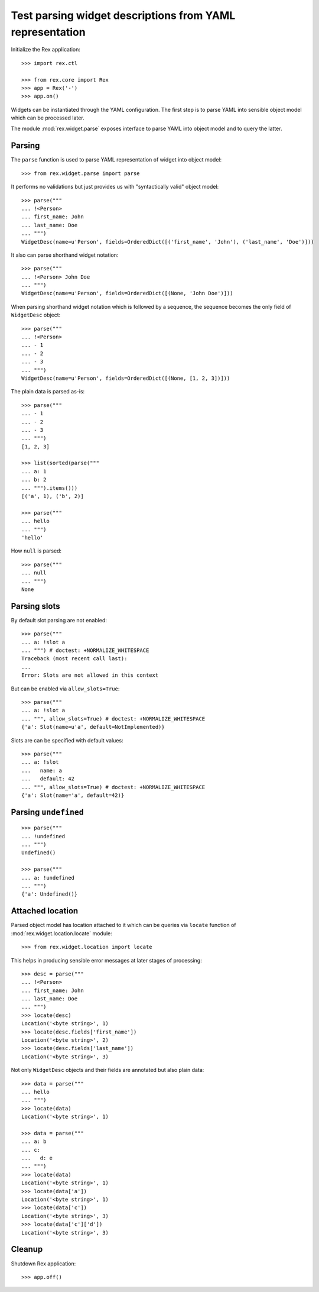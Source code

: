 Test parsing widget descriptions from YAML representation
=========================================================

Initialize the Rex application::

    >>> import rex.ctl

    >>> from rex.core import Rex
    >>> app = Rex('-')
    >>> app.on()

Widgets can be instantiated through the YAML configuration. The first step is to
parse YAML into sensible object model which can be processed later.

The module :mod:`rex.widget.parse` exposes interface to parse YAML into object
model and to query the latter.

Parsing
-------

The ``parse`` function is used to parse YAML representation of widget into
object model::

    >>> from rex.widget.parse import parse

It performs no validations but just provides us with "syntactically valid"
object model::

    >>> parse("""
    ... !<Person>
    ... first_name: John
    ... last_name: Doe
    ... """)
    WidgetDesc(name=u'Person', fields=OrderedDict([('first_name', 'John'), ('last_name', 'Doe')]))

It also can parse shorthand widget notation::

    >>> parse("""
    ... !<Person> John Doe
    ... """)
    WidgetDesc(name=u'Person', fields=OrderedDict([(None, 'John Doe')]))

When parsing shorthand widget notation which is followed by a sequence, the
sequence becomes the only field of ``WidgetDesc`` object::

    >>> parse("""
    ... !<Person>
    ... - 1
    ... - 2
    ... - 3
    ... """)
    WidgetDesc(name=u'Person', fields=OrderedDict([(None, [1, 2, 3])]))

The plain data is parsed as-is::

    >>> parse("""
    ... - 1
    ... - 2
    ... - 3
    ... """)
    [1, 2, 3]

    >>> list(sorted(parse("""
    ... a: 1
    ... b: 2
    ... """).items()))
    [('a', 1), ('b', 2)]

    >>> parse("""
    ... hello
    ... """)
    'hello'

How ``null`` is parsed::

    >>> parse("""
    ... null
    ... """)
    None

Parsing slots
-------------

By default slot parsing are not enabled::

    >>> parse("""
    ... a: !slot a
    ... """) # doctest: +NORMALIZE_WHITESPACE
    Traceback (most recent call last):
    ...
    Error: Slots are not allowed in this context

But can be enabled via ``allow_slots=True``::

    >>> parse("""
    ... a: !slot a
    ... """, allow_slots=True) # doctest: +NORMALIZE_WHITESPACE
    {'a': Slot(name=u'a', default=NotImplemented)}
    
Slots are can be specified with default values::

    >>> parse("""
    ... a: !slot
    ...   name: a
    ...   default: 42
    ... """, allow_slots=True) # doctest: +NORMALIZE_WHITESPACE
    {'a': Slot(name='a', default=42)}

Parsing ``undefined``
---------------------

::

    >>> parse("""
    ... !undefined
    ... """)
    Undefined()

    >>> parse("""
    ... a: !undefined
    ... """)
    {'a': Undefined()}
      

Attached location
-----------------

Parsed object model has location attached to it which can be queries via
``locate`` function of :mod:`rex.widget.location.locate` module::

    >>> from rex.widget.location import locate

This helps in producing sensible error messages at later stages of processing::

    >>> desc = parse("""
    ... !<Person>
    ... first_name: John
    ... last_name: Doe
    ... """)
    >>> locate(desc)
    Location('<byte string>', 1)
    >>> locate(desc.fields['first_name'])
    Location('<byte string>', 2)
    >>> locate(desc.fields['last_name'])
    Location('<byte string>', 3)

Not only ``WidgetDesc`` objects and their fields are annotated but also plain
data::

    >>> data = parse("""
    ... hello
    ... """)
    >>> locate(data)
    Location('<byte string>', 1)

    >>> data = parse("""
    ... a: b
    ... c:
    ...   d: e
    ... """)
    >>> locate(data)
    Location('<byte string>', 1)
    >>> locate(data['a'])
    Location('<byte string>', 1)
    >>> locate(data['c'])
    Location('<byte string>', 3)
    >>> locate(data['c']['d'])
    Location('<byte string>', 3)

Cleanup
-------

Shutdown Rex application::

    >>> app.off()
